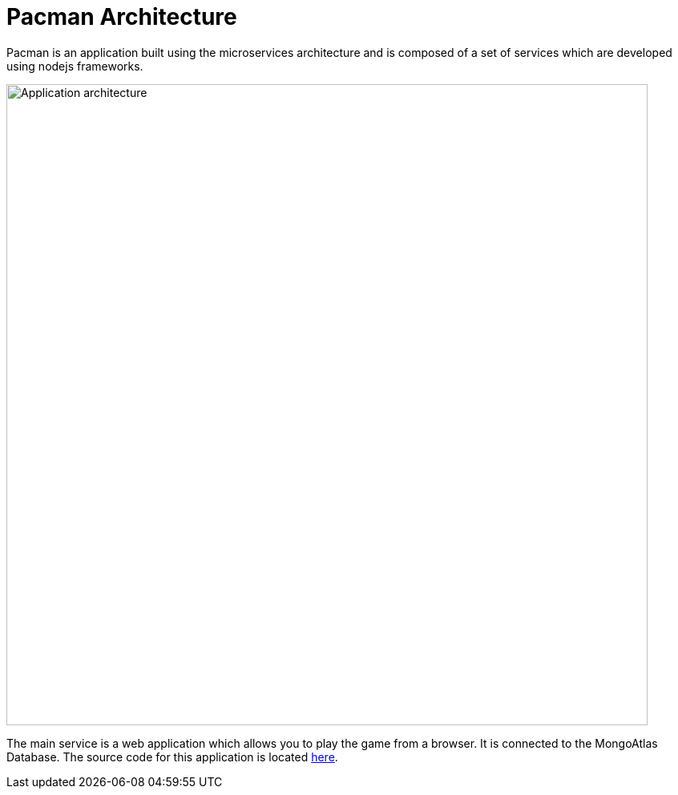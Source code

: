 = Pacman Architecture
:navtitle: Pacman Architecture

Pacman is an application built using the microservices architecture and is composed of a set of services which are developed using nodejs frameworks.

image::pmanarch.png[Application architecture,800,align="center",400,align="center"]

The main service is a web application which allows you to play the game from a browser. It is connected to the MongoAtlas Database.
The source code for this application is located link:https://github.com/RHODA-lab/pacman.git/[here].
